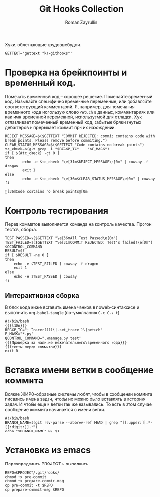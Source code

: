 #+TITLE: Git Hooks Collection
#+AUTHOR: Roman Zayrullin
#+EMAIL: krosenmann@gmail.com
#+EXPORT_FILE_NAME: README
#+STARTUP: showall
#+LaTeX_ClASS_OPTIONS: [11pt,a4paper,ubuntu]
#+LaTeX_HEADER:\usepackage[scale=0.75]{geometry}
#+LaTeX_HEADER:\usepackage[utf-8]{inputrec}

Хуки, облегчающие трудовыебудни.
#+name: l10n
#+begin_src shell :export no
  GETTEXT='gettext "kr-githooks"'
#+end_src

#+RESULTS: l10n

* Проверка на брейкпоинты и временный код.
  Помечать временный код -- хорошее решение. Помечайте временный
  код. Называйте специфично временные переменные, или добавляйте
  соответствующий комментарий. Я, например, для помечания временного кода
  использую слово ~Petuch~ в данных, комментариях или как имя
  временной переменной, используемой для отладки.
  Хук отлавливает помеченный временный код, забытые бряки гнутых
  дебаггеров и прерывает коммит при их нахождении.
#+NAME: Проверка на наличие нежелательного\временного кода
#+HEADER: :var REGXP_TC="; Tracer()()\\|.set_trace()\\|petuch" :var F_MASK="*.py"
#+BEGIN_SRC shell :noweb no-export
  REJECT_MESSAGE=$($GETTEXT "COMMIT REJECTED: commit contains code with break points. Please remove before commiting.")
  CLEAR_STATUS_MESSAGE=$($GETTEXT "Code contains no break points")
  tc_check=$(git grep -i "$REGXP_TC" -- "$F_MASK")
  if [ ${#tc_check} -gt 0 ]
  then
          echo -e $tc_check "\e[31m$REJECT_MESSAGE\e[0m" | cowsay -f dragon
          exit 1
  else
          echo -e $tc_check "\e[36m$CLEAR_STATUS_MESSAGE\e[0m" | cowsay
  fi
#+end_src

#+RESULTS: Проверка на наличие нежелательного\временного кода
: [36mCode contains no break points[0m

* Контроль тестирования\сборки
Перед коммитов выполняется команда на контроль качества. Прогон
тестов, сборка.

#+NAME: тесты перед коммитом
#+header: :var QCONTROL_COMMAND="./manage.py test"
#+begin_src shell :noweb no-export 
  TEST_PASSED=$($GETTEXT "\e[36mAll Test Passed\e[0m")
  TEST_FAILED=$($GETTEXT "\e[31mCOMMIT REJECTED: Test's failed!\e[0m")
  $QCONTROL_COMMAND
  RESULT=$?
  if [ $RESULT -ne 0 ]
  then
      echo -e $TEST_FAILED | cowsay -f dragon
      exit 1
  else
      echo -e $TEST_PASSED | cowsay 
  fi
#+end_src

#+RESULTS: тесты перед коммитом

** Интерактивная сборка
  
   В блок кода ниже вставить имена чанков в noweb-синтаксисе и
   выполнить ~org-babel-tangle~ (по-умолчанию ~C-c C-v t~)
   #+NAME: precommit-django-exmpl
   #+BEGIN_SRC shell :tangle pre-commit :noweb no-export
     #!/bin/bash
     {{{l10n}}}
     REGXP_TC="; Tracer()()\|.set_trace()\|petuch"
     F_MASK="*.py"
     QCONTROL_COMMAND="./manage.py test"
     {{{Проверка на наличие нежелательного\временного кода}}}
     {{{тесты перед коммитом}}}
     exit 0
   #+END_SRC

   #+RESULTS: precommit-django-exmpl

* Вставка имени ветки в сообщение коммита
  Всякие ЖИРО-образные системы любят, чтобы в сообщении коммита
  писались имена задач, чтобы их можно было вставлять в историю
  задач. И чтобы еще и ветки так же назывались. 
  То есть в этом случае сообщение коммита начинается с имени ветки. 
  #+name: Имя ветки в начале сообщения коммита
  #+begin_src shell :noweb no-export :tangle prepare-commit-msg
    #!/bin/bash 
    BRANCH_NAME=$(git rev-parse --abbrev-ref HEAD | grep "[[:upper:]].*-[[:digit:]].*")
    echo "$BRANCH_NAME" >> $1
  #+end_src

  #+RESULTS: Имя ветки в начале сообщения коммита

* Установка из emacs
  Переопределить PROJECT и выполнить
  #+BEGIN_SRC shell :tangle no :var PROJECT="" :export no
    REPO=$PROJECT/.git/hooks/
    chmod +x pre-commit 
    chmod +x prepare-commit-msg
    cp pre-commit -t $REPO
    cp prepare-commit-msg $REPO
  #+END_SRC

  #+RESULTS:

* File-local variables                                             :noexport:  
  # Local Variables:
  # org-babel-noweb-wrap-start: "{{{"
  # org-babel-noweb-wrap-end: "}}}"
  # org-confirm-babel-evaluate: nil
  # org-export-allow-bind-keywords: t
  # End:
